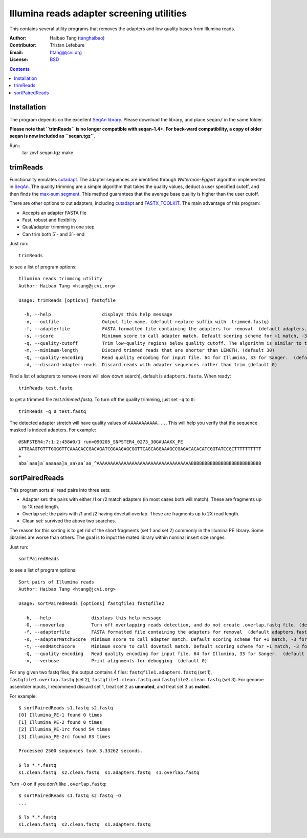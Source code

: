 
Illumina reads adapter screening utilities
=================================================
This contains several utility programs that removes the adapters and low quality bases from
Illumina reads.

:Author: Haibao Tang (`tanghaibao <http://github.com/tanghaibao>`_)
:Contributor: Tristan Lefebure
:Email: htang@jcvi.org
:License: `BSD <http://creativecommons.org/licenses/BSD/>`_

.. contents ::

Installation
-------------
The program depends on the excellent `SeqAn library <http://www.seqan.de/>`_.
Please download the library, and place ``seqan/`` in the same folder.

**Please note that ``trimReads`` is no longer compatible with seqan-1.4+. For
back-ward compatibility, a copy of older seqan is now included as ``seqan.tgz``**.

Run::
    tar zxvf seqan.tgz
    make


trimReads
----------
Functionality emulates `cutadapt <http://code.google.com/p/cutadapt/>`_.
The adapter sequences are identified through `Waterman-Eggert` algorithm
implemented in `SeqAn <http://www.seqan.de/>`_. The quality trimming are a
simple algorithm that takes the quality values, deduct a user specified cutoff,
and then finds the `max-sum segment
<http://en.wikipedia.org/wiki/Maximum_subarray_problem>`_. This method
guarantees that the average base quality is higher than the user cutoff.

There are other options to cut adapters, including `cutadapt
<http://code.google.com/p/cutadapt/>`_ and `FASTX_TOOLKIT
<http://hannonlab.cshl.edu/fastx_toolkit/>`_. The main advantage of this program:

* Accepts an adapter FASTA file
* Fast, robust and flexibility
* Qual/adapter trimming in one step
* Can trim both 5`- and 3`- end

Just run::

    trimReads

to see a list of program options::

    Illumina reads trimming utility
    Author: Haibao Tang <htang@jcvi.org>

    Usage: trimReads [options] fastqfile

      -h, --help                   displays this help message
      -o, --outfile                Output file name. (default replace suffix with .trimmed.fastq)
      -f, --adapterfile            FASTA formatted file containing the adapters for removal  (default adapters.fasta)
      -s, --score                  Minimum score to call adapter match. Default scoring scheme for +1 match, -3 for mismatch/gapOpen/gapExtension. (default 15)
      -q, --quality-cutoff         Trim low-quality regions below quality cutoff. The algorithm is similar to the one used by BWA by finding a max-sum segment within the quality string. Set it to 0 to skip quality trimming.  (default 20)
      -m, --minimum-length         Discard trimmed reads that are shorter than LENGTH. (default 30)
      -Q, --quality-encoding       Read quality encoding for input file. 64 for Illumina, 33 for Sanger.  (default 64)
      -d, --discard-adapter-reads  Discard reads with adapter sequences rather than trim (default 0)

Find a list of adapters to remove (more will slow down search), default is ``adapters.fasta``. When ready::

    trimReads test.fastq

to get a trimmed file `test.trimmed.fastq`. To turn off the quality trimming, just set ``-q`` to ``0``::

    trimReads -q 0 test.fastq

The detected adapter stretch will have quality values of ``AAAAAAAAAAA...``.
This will help you verify that the sequence masked is indeed adapters. For
example::

    @SNPSTER4:7:1:2:458#0/1 run=090205_SNPSTER4_0273_30GAUAAXX_PE
    ATTGAAGTGTTTGGGGTTCAAACACCGACAGATCGGAAGAGCGGTTCAGCAGGAAAGCCGAGACACACATCGGTATCCGCTTTTTTTTTT
    +
    aba`aaa]a`aaaaaa]a_aa\aa`aa_^AAAAAAAAAAAAAAAAAAAAAAAAAAAAAAAAAAABBBBBBBBBBBBBBBBBBBBBBBBBB


sortPairedReads
----------------
This program sorts all read pairs into three sets:

* Adapter set: the pairs with either /1 or /2 match adapters (in most cases
  both will match). These are fragments up to 1X read length.
* Overlap set: the pairs with /1 and /2 having dovetail overlap. These are
  fragments up to 2X read length.
* Clean set: survived the above two searches.

The reason for this sorting is to get rid of the short fragments (set 1 and set
2) commonly in the Illumina PE library. Some libraries are worse than others.
The goal is to input the mated library within nominal insert size ranges.

Just run::

    sortPairedReads

to see a list of program options::

    Sort pairs of Illumina reads
    Author: Haibao Tang <htang@jcvi.org>

    Usage: sortPairedReads [options] fastqfile1 fastqfile2

      -h, --help               displays this help message
      -O, --nooverlap          Turn off overlapping reads detection, and do not create .overlap.fastq file. (default 0)
      -f, --adapterfile        FASTA formatted file containing the adapters for removal  (default adapters.fasta)
      -s, --adapterMatchScore  Minimum score to call adapter match. Default scoring scheme for +1 match, -3 for mismatch/gapOpen/gapExtension. (default 15)
      -t, --endMatchScore      Minimum score to call dovetail match. Default scoring scheme for +1 match, -3 for mismatch/gapOpen/gapExtension. (default 20)
      -Q, --quality-encoding   Read quality encoding for input file. 64 for Illumina, 33 for Sanger.  (default 64)
      -v, --verbose            Print alignments for debugging  (default 0)

For any given two fastq files, the output contains 4 files: ``fastqfile1.adapters.fastq`` (set 1),
``fastqfile1.overlap.fastq`` (set 2), ``fastqfile1.clean.fastq`` and
``fastqfile2.clean.fastq`` (set 3). For genome assembler inputs, I recommend
discard set 1, treat set 2 as **unmated**, and treat set 3 as **mated**.

For example::

    $ sortPairedReads s1.fastq s2.fastq
    [0] Illumina_PE-1 found 0 times
    [1] Illumina_PE-2 found 0 times
    [2] Illumina_PE-1rc found 54 times
    [3] Illumina_PE-2rc found 83 times

    Processed 2500 sequences took 3.33262 seconds.

    $ ls *.*.fastq
    s1.clean.fastq  s2.clean.fastq  s1.adapters.fastq  s1.overlap.fastq

Turn ``-O`` on if you don't like ``.overlap.fastq``::

    $ sortPairedReads s1.fastq s2.fastq -O
    ...

    $ ls *.*.fastq
    s1.clean.fastq  s2.clean.fastq  s1.adapters.fastq
